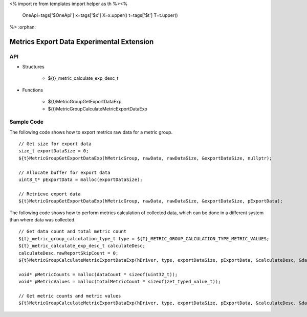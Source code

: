 <%
import re
from templates import helper as th
%><%
    OneApi=tags['$OneApi']
    x=tags['$x']
    X=x.upper()
    t=tags['$t']
    T=t.upper()
%>
:orphan:

.. _ZET_experimental_metric_export_data:

==========================================
Metrics Export Data Experimental Extension
==========================================

API
----

* Structures

    * ${t}_metric_calculate_exp_desc_t

* Functions

    * ${t}MetricGroupGetExportDataExp
    * ${t}MetricGroupCalculateMetricExportDataExp

Sample Code
------------

The following code shows how to export metrics raw data for a metric group.

.. parsed-literal::

    // Get size for export data
    size_t exportDataSize = 0;
    ${t}MetricGroupGetExportDataExp(hMetricGroup, rawData, rawDataSize, &exportDataSize, nullptr);

    // Allocate buffer for export data
    uint8_t* pExportData = malloc(exportDataSize);

    // Retrieve export data
    ${t}MetricGroupGetExportDataExp(hMetricGroup, rawData, rawDataSize, &exportDataSize, pExportData);


The following code shows how to perform metrics calculation of collected data, which can be done in a different system than where data was collected.

.. parsed-literal::

    // Get data count and total metric count
    ${t}_metric_group_calculation_type_t type = ${T}_METRIC_GROUP_CALCULATION_TYPE_METRIC_VALUES;
    ${t}_metric_calculate_exp_desc_t calculateDesc;
    calculateDesc.rawReportSkipCount = 0;
    ${t}MetricGroupCalculateMetricExportDataExp(hDriver, type, exportDataSize, pExportData, &calculateDesc, &dataCount, &totalMetricCount, nullptr, nullptr);

    void* pMetricCounts = malloc(dataCount * sizeof(uint32_t));
    void* pMetricValues = malloc(totalMetricCount * sizeof(zet_typed_value_t));

    // Get metric counts and metric values
    ${t}MetricGroupCalculateMetricExportDataExp(hDriver, type, exportDataSize, pExportData, &calculateDesc, &dataCount, &totalMetricCount, pMetricCounts, pMetricValues);

